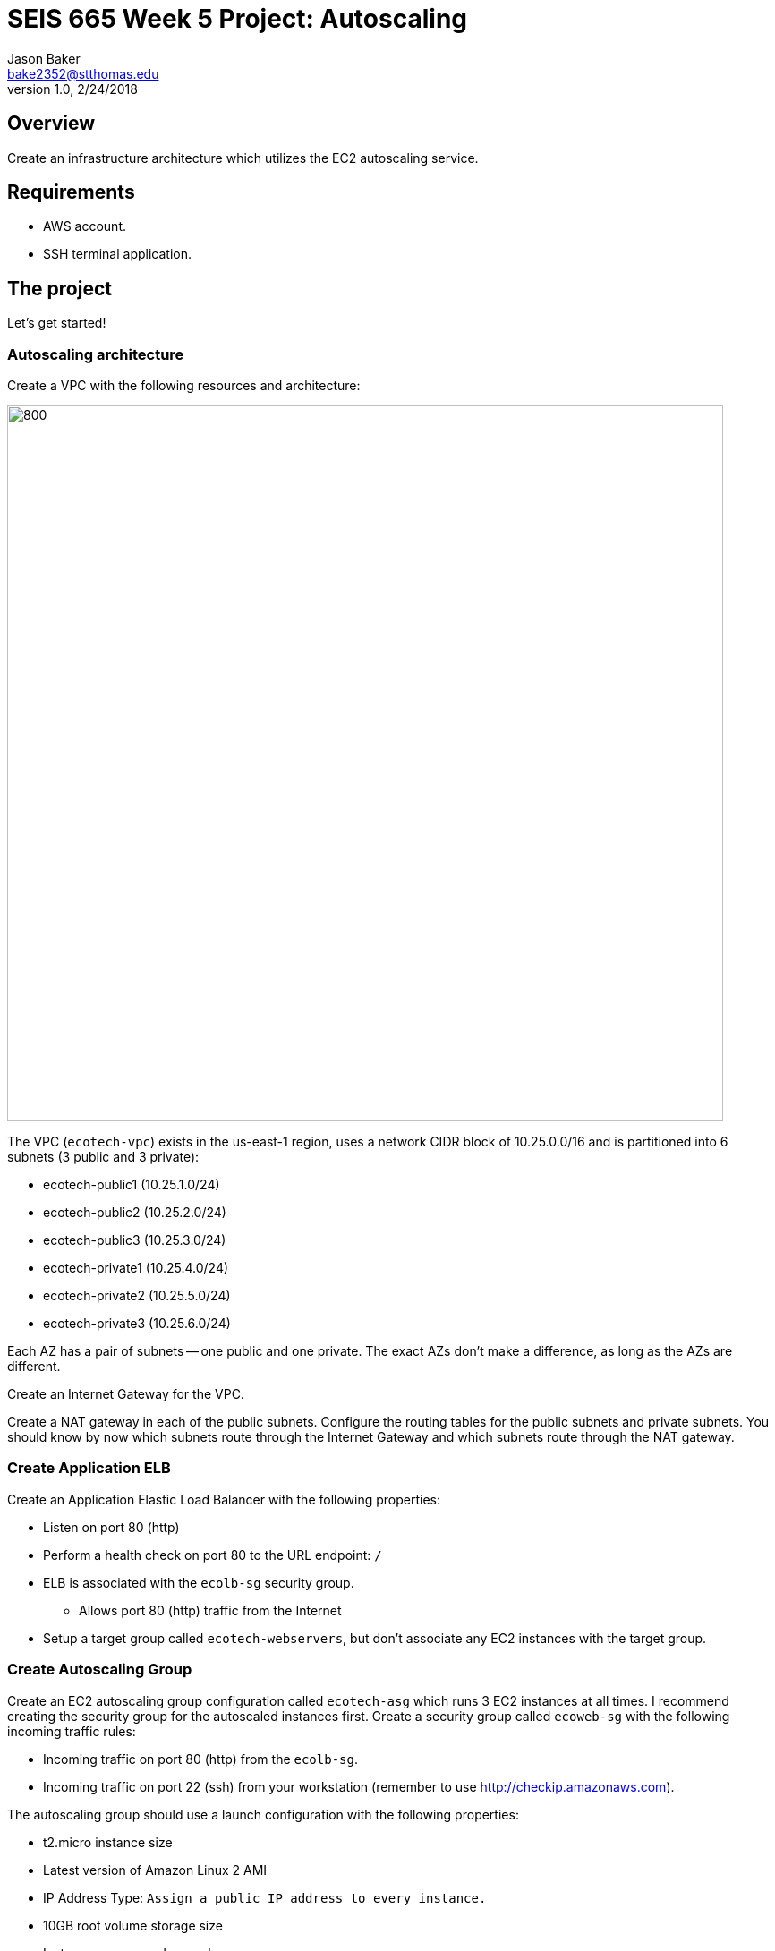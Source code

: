 :doctype: article
:blank: pass:[ +]

:sectnums!:

= SEIS 665 Week 5 Project: Autoscaling
Jason Baker <bake2352@stthomas.edu>
1.0, 2/24/2018

== Overview
Create an infrastructure architecture which utilizes the EC2 autoscaling service.

== Requirements

  * AWS account.
  * SSH terminal application.


== The project

Let's get started!

=== Autoscaling architecture

Create a VPC with the following resources and architecture:

image:../images/assignment5/autoscaling-class-project.png["800","800"]

The VPC (`ecotech-vpc`) exists in the us-east-1 region, uses a network CIDR block of 10.25.0.0/16 and is partitioned into 
6 subnets (3 public and 3 private):

* ecotech-public1 (10.25.1.0/24)
* ecotech-public2 (10.25.2.0/24)
* ecotech-public3 (10.25.3.0/24)
* ecotech-private1 (10.25.4.0/24)
* ecotech-private2 (10.25.5.0/24)
* ecotech-private3 (10.25.6.0/24)

Each AZ has a pair of subnets -- one public and one private. The exact AZs don't make a difference, as long as the AZs are different.

Create an Internet Gateway for the VPC.

Create a NAT gateway in each of the public subnets. Configure the routing tables for the public subnets and private subnets. You should know by now which subnets route through the Internet Gateway and which subnets route through the NAT gateway.

=== Create Application ELB

Create an Application Elastic Load Balancer with the following properties:

* Listen on port 80 (http)
* Perform a health check on port 80 to the URL endpoint: `/`
* ELB is associated with the `ecolb-sg` security group.
  ** Allows port 80 (http) traffic from the Internet
* Setup a target group called `ecotech-webservers`, but don't associate any EC2 instances
with the target group.

=== Create Autoscaling Group

Create an EC2 autoscaling group configuration called `ecotech-asg` which runs 3 EC2 instances at all times. I recommend
creating the security group for the autoscaled instances first. Create a security group called `ecoweb-sg` with the
following incoming traffic rules:

* Incoming traffic on port 80 (http) from the `ecolb-sg`.
* Incoming traffic on port 22 (ssh) from your workstation (remember to use http://checkip.amazonaws.com).
 
The autoscaling group should use a launch configuration with the following properties:

* t2.micro instance size
* Latest version of Amazon Linux 2 AMI 
* IP Address Type: `Assign a public IP address to every instance.`
* 10GB root volume storage size
* Instances are named `ecoweb`
* The instances will run in the ecotech-vpc
* Configure User Data to run the following script:

  #!/bin/bash
  yum update -y
  amazon-linux-extras install nginx1.12 -y
  systemctl start nginx.service

* The three instances should launch into public subnets in separate AZs.
* The instances are associated with the existing `ecoweb-sg` security group.
* Enable load balancing on the group by associating the Autoscaling group with the `ecotech-webservers` target group.

Once you have created the autoscaling group, go to the EC2 console and watch AWS
launch each of your webservers. Verify that the webservers are passing the ELB
health check.

=== Create Redis Cluster

Create a new security group called `ecoredis-sg` which allows incoming
port 6379 (redis) traffic from the `ecoweb-sg`.

Create a new Redis cluster using the ElastiCache service. The cluster should have
the following properties:

* Cluster engine: Redis
* Name: ecotech-redis
* Port: 6379
* Type: cache.t2.micro
* Number of replicas: 3
* Subnet group name: ecotech-redis-group
* Launch in the ecotech-vpc
* Select the 3 private subnets
* Select the ecoredis-sg security group

After creating the redis cluster, verify that the EC2 instances can communicate with
redis by running the following command on one of the EC2 instances:

  nc -vz <redis service endpoint> 6379

where you substitute the actual elasticache endpoint address in the command string. If the `nc` program isn't
found then install it using `yum`. 

=== Harder Faster Stronger task (optional)

Create a Python script (or Ruby/ Node/ Go) on one of the webservers which uses the redis-py client (https://redis-py.readthedocs.io/en/latest/) to create a key called `count` in the redis cluster, and increment the key each time the script is executed.

=== Show me your work

Please show me your autoscaling group and redis configuration.

=== Terminate AWS resources

Remember to terminate all the resources created in this project!
